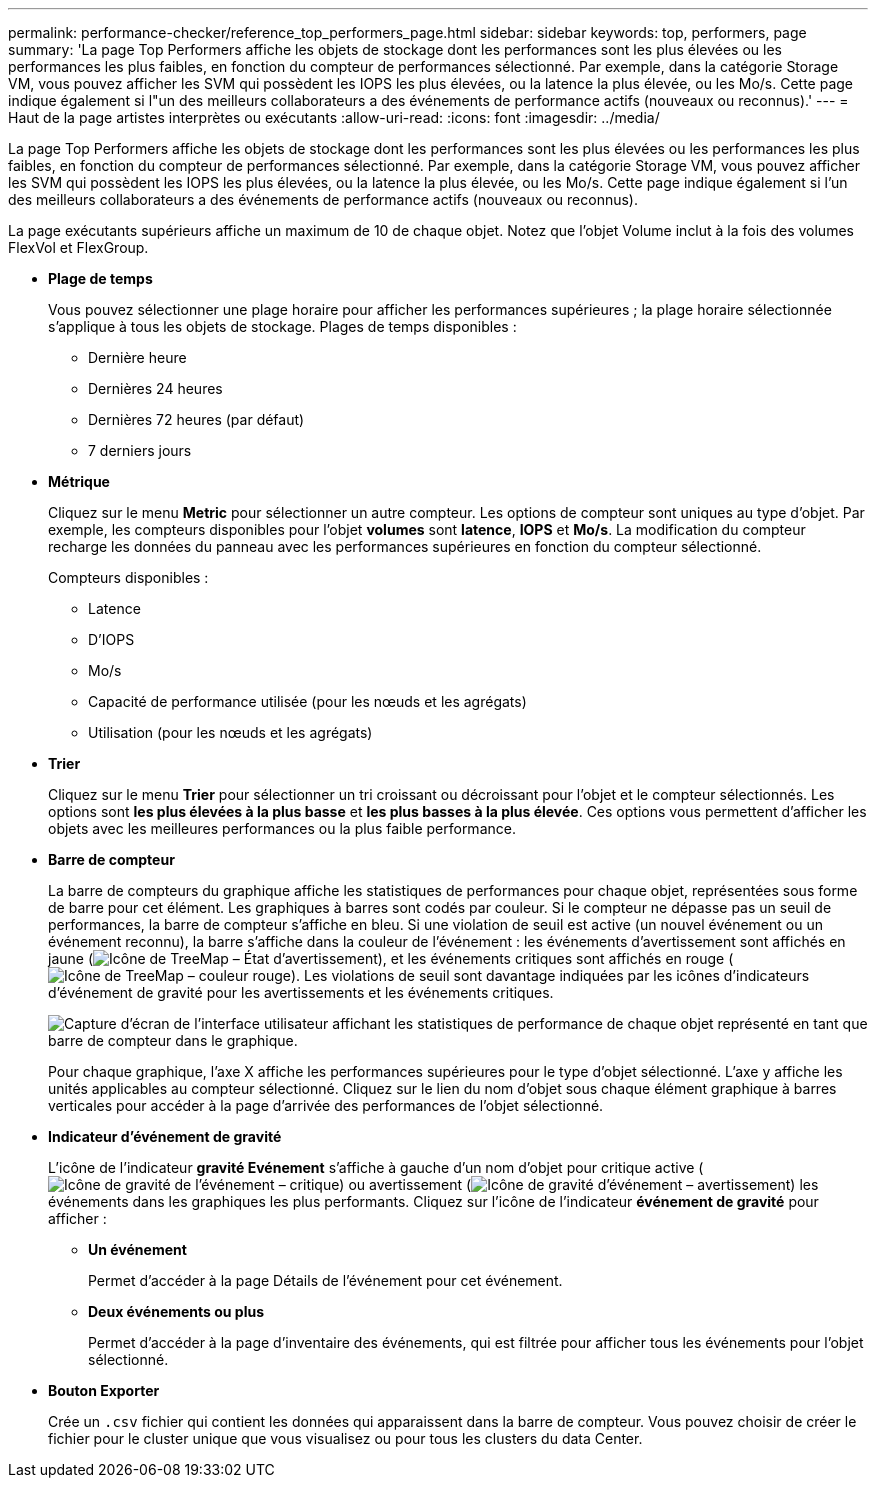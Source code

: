 ---
permalink: performance-checker/reference_top_performers_page.html 
sidebar: sidebar 
keywords: top, performers, page 
summary: 'La page Top Performers affiche les objets de stockage dont les performances sont les plus élevées ou les performances les plus faibles, en fonction du compteur de performances sélectionné. Par exemple, dans la catégorie Storage VM, vous pouvez afficher les SVM qui possèdent les IOPS les plus élevées, ou la latence la plus élevée, ou les Mo/s. Cette page indique également si l"un des meilleurs collaborateurs a des événements de performance actifs (nouveaux ou reconnus).' 
---
= Haut de la page artistes interprètes ou exécutants
:allow-uri-read: 
:icons: font
:imagesdir: ../media/


[role="lead"]
La page Top Performers affiche les objets de stockage dont les performances sont les plus élevées ou les performances les plus faibles, en fonction du compteur de performances sélectionné. Par exemple, dans la catégorie Storage VM, vous pouvez afficher les SVM qui possèdent les IOPS les plus élevées, ou la latence la plus élevée, ou les Mo/s. Cette page indique également si l'un des meilleurs collaborateurs a des événements de performance actifs (nouveaux ou reconnus).

La page exécutants supérieurs affiche un maximum de 10 de chaque objet. Notez que l'objet Volume inclut à la fois des volumes FlexVol et FlexGroup.

* *Plage de temps*
+
Vous pouvez sélectionner une plage horaire pour afficher les performances supérieures ; la plage horaire sélectionnée s'applique à tous les objets de stockage. Plages de temps disponibles :

+
** Dernière heure
** Dernières 24 heures
** Dernières 72 heures (par défaut)
** 7 derniers jours


* *Métrique*
+
Cliquez sur le menu *Metric* pour sélectionner un autre compteur. Les options de compteur sont uniques au type d'objet. Par exemple, les compteurs disponibles pour l'objet *volumes* sont *latence*, *IOPS* et *Mo/s*. La modification du compteur recharge les données du panneau avec les performances supérieures en fonction du compteur sélectionné.

+
Compteurs disponibles :

+
** Latence
** D'IOPS
** Mo/s
** Capacité de performance utilisée (pour les nœuds et les agrégats)
** Utilisation (pour les nœuds et les agrégats)


* *Trier*
+
Cliquez sur le menu *Trier* pour sélectionner un tri croissant ou décroissant pour l'objet et le compteur sélectionnés. Les options sont *les plus élevées à la plus basse* et *les plus basses à la plus élevée*. Ces options vous permettent d'afficher les objets avec les meilleures performances ou la plus faible performance.

* *Barre de compteur*
+
La barre de compteurs du graphique affiche les statistiques de performances pour chaque objet, représentées sous forme de barre pour cet élément. Les graphiques à barres sont codés par couleur. Si le compteur ne dépasse pas un seuil de performances, la barre de compteur s'affiche en bleu. Si une violation de seuil est active (un nouvel événement ou un événement reconnu), la barre s'affiche dans la couleur de l'événement : les événements d'avertissement sont affichés en jaune (image:../media/treemapstatus_warning_png.gif["Icône de TreeMap – État d'avertissement"]), et les événements critiques sont affichés en rouge (image:../media/treemapred_png.gif["Icône de TreeMap – couleur rouge"]). Les violations de seuil sont davantage indiquées par les icônes d'indicateurs d'événement de gravité pour les avertissements et les événements critiques.

+
image::../media/top_10_example.gif[Capture d'écran de l'interface utilisateur affichant les statistiques de performance de chaque objet représenté en tant que barre de compteur dans le graphique.]

+
Pour chaque graphique, l'axe X affiche les performances supérieures pour le type d'objet sélectionné. L'axe y affiche les unités applicables au compteur sélectionné. Cliquez sur le lien du nom d'objet sous chaque élément graphique à barres verticales pour accéder à la page d'arrivée des performances de l'objet sélectionné.

* *Indicateur d'événement de gravité*
+
L'icône de l'indicateur *gravité Evénement* s'affiche à gauche d'un nom d'objet pour critique active (image:../media/sev_critical_um60.png["Icône de gravité de l'événement – critique"]) ou avertissement (image:../media/sev_warning_um60.png["Icône de gravité d'événement – avertissement"]) les événements dans les graphiques les plus performants. Cliquez sur l'icône de l'indicateur *événement de gravité* pour afficher :

+
** *Un événement*
+
Permet d'accéder à la page Détails de l'événement pour cet événement.

** *Deux événements ou plus*
+
Permet d'accéder à la page d'inventaire des événements, qui est filtrée pour afficher tous les événements pour l'objet sélectionné.



* *Bouton Exporter*
+
Crée un `.csv` fichier qui contient les données qui apparaissent dans la barre de compteur. Vous pouvez choisir de créer le fichier pour le cluster unique que vous visualisez ou pour tous les clusters du data Center.


